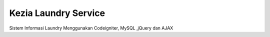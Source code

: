 ###################
Kezia Laundry Service
###################

Sistem Informasi Laundry Menggunakan Codeigniter, MySQL ,jQuery dan AJAX
